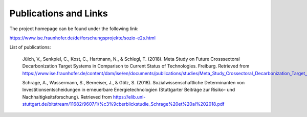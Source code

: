 .. _publications_and_links:


Publications and Links
=================

The project homepage can be found under the following link: 

https://www.ise.fraunhofer.de/de/forschungsprojekte/sozio-e2s.html


List of publications: 


		Jülch, V., Senkpiel, C., Kost, C., Hartmann, N., & Schlegl, T. (2018). Meta Study on Future Crosssectoral Decarbonization Target Systems in Comparison to 
		Current Status of Technologies. Freiburg. Retrieved from https://www.ise.fraunhofer.de/content/dam/ise/en/documents/publications/studies/Meta_Study_Crossectoral_Decarbonization_Target_Systems.pdf 


		Schrage, A., Wassermann, S., Berneiser, J., & Gölz, S. (2018). Sozialwissenschaftliche Determinanten von Investitionsentscheidungen in erneuerbare Energietechnologien (Stuttgarter Beiträge zur Risiko- und Nachhaltigkeitsforschung). Retrieved from https://elib.uni-stuttgart.de/bitstream/11682/9607/1/%c3%9cberblickstudie_Schrage%20et%20al%202018.pdf 

